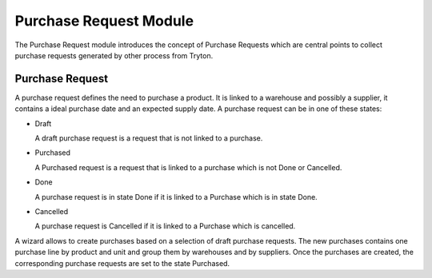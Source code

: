 Purchase Request Module
#######################

The Purchase Request module introduces the concept of Purchase Requests which
are central points to collect purchase requests generated by other process from
Tryton.

Purchase Request
****************

A purchase request defines the need to purchase a product. It
is linked to a warehouse and possibly a supplier, it contains a
ideal purchase date and an expected supply date. A purchase request
can be in one of these states:

* Draft

  A draft purchase request is a request that is not linked to a
  purchase.

* Purchased

  A Purchased request is a request that is linked to a purchase which
  is not Done or Cancelled.

* Done

  A purchase request is in state Done if it is linked to a Purchase
  which is in state Done.

* Cancelled

  A purchase request is Cancelled if it is linked to a Purchase
  which is cancelled.

A wizard allows to create purchases based on a selection of draft purchase
requests. The new purchases contains one purchase line by product and unit and
group them by warehouses and by suppliers. Once the purchases are created, the
corresponding purchase requests are set to the state Purchased.

